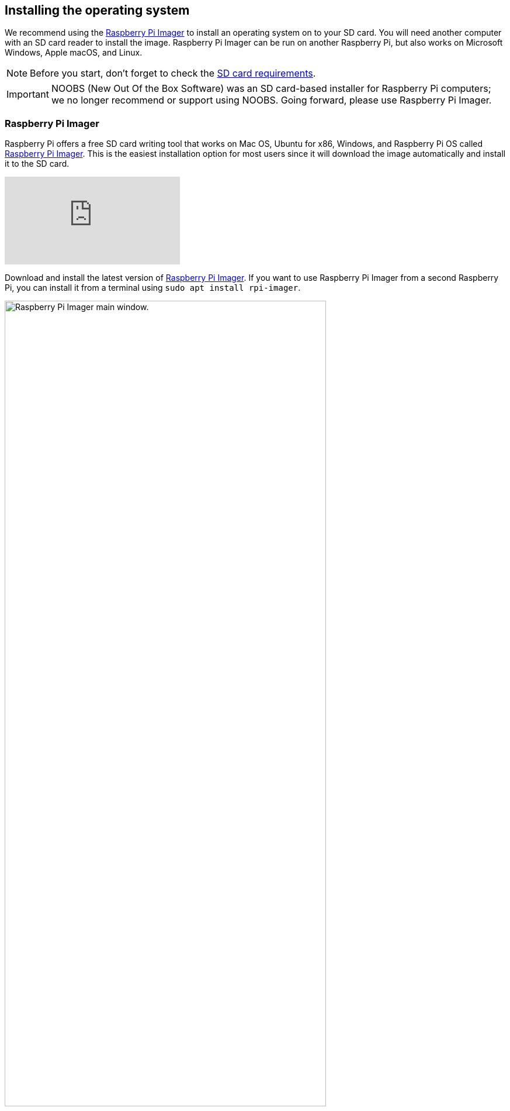 == Installing the operating system

We recommend using the https://www.raspberrypi.com/software/[Raspberry Pi Imager] to install an operating system on to your SD card. You will need another computer with an SD card reader to install the image. Raspberry Pi Imager can be run on another Raspberry Pi, but also works on Microsoft Windows, Apple macOS, and Linux.

NOTE: Before you start, don't forget to check the xref:getting-started.adoc#sd-cards[SD card requirements].

IMPORTANT: NOOBS (New Out Of the Box Software) was an SD card-based installer for Raspberry Pi computers; we no longer recommend or support using NOOBS. Going forward, please use Raspberry Pi Imager.

=== Raspberry Pi Imager

Raspberry Pi offers a free SD card writing tool that works on Mac OS, Ubuntu for x86, Windows, and Raspberry Pi OS called https://www.raspberrypi.com/software/[Raspberry Pi Imager]. This is the easiest installation option for most users since it will download the image automatically and install it to the SD card.

video::ntaXWS8Lk34[youtube]

Download and install the latest version of https://www.raspberrypi.com/software/[Raspberry Pi Imager]. If you want to use Raspberry Pi Imager from a second Raspberry Pi, you can install it from a terminal using `sudo apt install rpi-imager`.

.Raspberry Pi Imager
image::images/pi_imager_1.png[alt="Raspberry Pi Imager main window.",width="80%"]

After starting the Raspberry Pi Imager, connect your micro SD card to your computer using an external or built-in SD card reader. If you have more than one mountable storage device connected to your computer, make sure you choose the correct card. 

.Select your storage device
image::images/pi_imager_3.png[alt="Storage selection options in Raspberry Pi Imager.",width="80%"]

Next, select the OS you want to install. The current recommended version of Raspberry Pi OS is always at the top of the list.

.Raspberry Pi operating systems
image::images/pi_imager_2.png[alt="Operating system selections in Raspberry Pi Imager.",width="80%"]

Review your selections and click *Write* to begin writing data to the SD Card. An admin prompt may display at this point. This is expected behavior and it's safe to continue.

Optionally, you can click the cog wheel icon to open the <<Advanced options>> menu.

NOTE: If using Raspberry Pi Imager on Windows 10 with controlled folder access enabled, you will need to explicitly allow Raspberry Pi Imager permission to write to the SD card. If this is not done, the imaging process will fail with a "failed to write" error.

After the Raspberry Pi OS installation is complete, insert the micro SD card into your Raspberry Pi and connect your monitor, mouse, and keyboard. Finally, connect the power supply to your Raspberry Pi. This should always be the last thing you connect to your device.

.Connect your power supply last
image::images/peripherals/cable-all.png[width="50%"]

The first time your Raspberry Pi boots, a xref:getting-started.adoc#configuration-on-first-boot[configuration wizard] will run so you can set up your Raspberry Pi.

NOTE: Current versions of the Raspberry Pi OS no longer have a default user name and password (`pi` and `raspberry`, respectively). If you are using an older version of the operating system, or are working with an existing installation, these defaults may be present. If you have not already done so, you should change the default password straight away to keep your Raspberry Pi xref:configuration.adoc#securing-your-raspberry-pi[secure].

==== Advanced options

After you have selected the operating system to install, a cog wheel will appear allowing you to open the advanced options menu if it is supported by the operating system. This menu lets you carry out tasks like enabling SSH, or setting your Raspberry Pi's hostname, and configuring the default user before first boot. You can also use this menu to set up a a xref:configuration.adoc#setting-up-a-headless-raspberry-pi[headless] Raspberry Pi.

.Advanced options menu
image::images/rpi_imager_2.png[alt="Menu showing advanced configuration options.",width="80%"]

If you're using an older version of Raspberry Pi Imager, press `Ctrl-Shift-X` to open the advanced options menu.

NOTE: Using the advanced options to configure your installation will skip the xref:getting-started.adoc#configuration-on-first-boot[configuration wizard] that normally runs on first boot.

WARNING: If you are installing Raspberry Pi OS Lite to run xref:configuration.adoc#setting-up-a-headless-raspberry-pi[headless], you need to create a new user account using the advanced options since you will not have access to the configuration wizard.

=== Download an image

Other software designed to write an operating system to an SD card usually requires you to download the system image first. Official images for Raspberry Pi operating systems are available to download from the Raspberry Pi website https://www.raspberrypi.com/software/operating-systems/#raspberry-pi-os-32-bit[downloads page]. Alternative and unofficial operating systems for Raspberry Pi computers are available from some third-party vendors.

You may need to unzip the downloaded file (`.zip`) to get the image file (`.img`) you need to write to the card.

[NOTE]
====
Raspberry Pi OS with desktop Zip archives are over 4GB in size and use the https://en.wikipedia.org/wiki/Zip_%28file_format%29#ZIP64[ZIP64] format. To uncompress the archive, you need one of the following tools that support ZIP64:

* http://www.7-zip.org/[7-Zip] for Windows.
* http://unarchiver.c3.cx/unarchiver[The Unarchiver] for macOS.
* https://linux.die.net/man/1/unzip[unzip] on Linux.
====